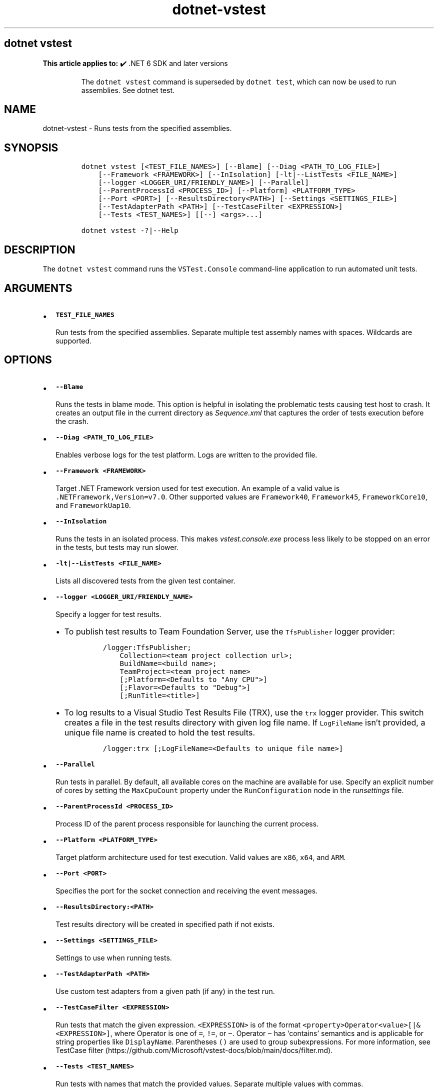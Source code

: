 .\" Automatically generated by Pandoc 2.18
.\"
.\" Define V font for inline verbatim, using C font in formats
.\" that render this, and otherwise B font.
.ie "\f[CB]x\f[]"x" \{\
. ftr V B
. ftr VI BI
. ftr VB B
. ftr VBI BI
.\}
.el \{\
. ftr V CR
. ftr VI CI
. ftr VB CB
. ftr VBI CBI
.\}
.TH "dotnet-vstest" "1" "2025-10-30" "" ".NET Documentation"
.hy
.SH dotnet vstest
.PP
\f[B]This article applies to:\f[R] \[u2714]\[uFE0F] .NET 6 SDK and later versions
.RS
.PP
The \f[V]dotnet vstest\f[R] command is superseded by \f[V]dotnet test\f[R], which can now be used to run assemblies.
See dotnet test.
.RE
.SH NAME
.PP
dotnet-vstest - Runs tests from the specified assemblies.
.SH SYNOPSIS
.IP
.nf
\f[C]
dotnet vstest [<TEST_FILE_NAMES>] [--Blame] [--Diag <PATH_TO_LOG_FILE>]
    [--Framework <FRAMEWORK>] [--InIsolation] [-lt|--ListTests <FILE_NAME>]
    [--logger <LOGGER_URI/FRIENDLY_NAME>] [--Parallel]
    [--ParentProcessId <PROCESS_ID>] [--Platform] <PLATFORM_TYPE>
    [--Port <PORT>] [--ResultsDirectory<PATH>] [--Settings <SETTINGS_FILE>]
    [--TestAdapterPath <PATH>] [--TestCaseFilter <EXPRESSION>]
    [--Tests <TEST_NAMES>] [[--] <args>...]

dotnet vstest -?|--Help
\f[R]
.fi
.SH DESCRIPTION
.PP
The \f[V]dotnet vstest\f[R] command runs the \f[V]VSTest.Console\f[R] command-line application to run automated unit tests.
.SH ARGUMENTS
.IP \[bu] 2
\f[B]\f[VB]TEST_FILE_NAMES\f[B]\f[R]
.RS 2
.PP
Run tests from the specified assemblies.
Separate multiple test assembly names with spaces.
Wildcards are supported.
.RE
.SH OPTIONS
.IP \[bu] 2
\f[B]\f[VB]--Blame\f[B]\f[R]
.RS 2
.PP
Runs the tests in blame mode.
This option is helpful in isolating the problematic tests causing test host to crash.
It creates an output file in the current directory as \f[I]Sequence.xml\f[R] that captures the order of tests execution before the crash.
.RE
.IP \[bu] 2
\f[B]\f[VB]--Diag <PATH_TO_LOG_FILE>\f[B]\f[R]
.RS 2
.PP
Enables verbose logs for the test platform.
Logs are written to the provided file.
.RE
.IP \[bu] 2
\f[B]\f[VB]--Framework <FRAMEWORK>\f[B]\f[R]
.RS 2
.PP
Target .NET Framework version used for test execution.
An example of a valid value is \f[V].NETFramework,Version=v7.0\f[R].
Other supported values are \f[V]Framework40\f[R], \f[V]Framework45\f[R], \f[V]FrameworkCore10\f[R], and \f[V]FrameworkUap10\f[R].
.RE
.IP \[bu] 2
\f[B]\f[VB]--InIsolation\f[B]\f[R]
.RS 2
.PP
Runs the tests in an isolated process.
This makes \f[I]vstest.console.exe\f[R] process less likely to be stopped on an error in the tests, but tests may run slower.
.RE
.IP \[bu] 2
\f[B]\f[VB]-lt|--ListTests <FILE_NAME>\f[B]\f[R]
.RS 2
.PP
Lists all discovered tests from the given test container.
.RE
.IP \[bu] 2
\f[B]\f[VB]--logger <LOGGER_URI/FRIENDLY_NAME>\f[B]\f[R]
.RS 2
.PP
Specify a logger for test results.
.IP \[bu] 2
To publish test results to Team Foundation Server, use the \f[V]TfsPublisher\f[R] logger provider:
.RS 2
.IP
.nf
\f[C]
/logger:TfsPublisher;
    Collection=<team project collection url>;
    BuildName=<build name>;
    TeamProject=<team project name>
    [;Platform=<Defaults to \[dq]Any CPU\[dq]>]
    [;Flavor=<Defaults to \[dq]Debug\[dq]>]
    [;RunTitle=<title>]
\f[R]
.fi
.RE
.IP \[bu] 2
To log results to a Visual Studio Test Results File (TRX), use the \f[V]trx\f[R] logger provider.
This switch creates a file in the test results directory with given log file name.
If \f[V]LogFileName\f[R] isn\[cq]t provided, a unique file name is created to hold the test results.
.RS 2
.IP
.nf
\f[C]
/logger:trx [;LogFileName=<Defaults to unique file name>]
\f[R]
.fi
.RE
.RE
.IP \[bu] 2
\f[B]\f[VB]--Parallel\f[B]\f[R]
.RS 2
.PP
Run tests in parallel.
By default, all available cores on the machine are available for use.
Specify an explicit number of cores by setting the \f[V]MaxCpuCount\f[R] property under the \f[V]RunConfiguration\f[R] node in the \f[I]runsettings\f[R] file.
.RE
.IP \[bu] 2
\f[B]\f[VB]--ParentProcessId <PROCESS_ID>\f[B]\f[R]
.RS 2
.PP
Process ID of the parent process responsible for launching the current process.
.RE
.IP \[bu] 2
\f[B]\f[VB]--Platform <PLATFORM_TYPE>\f[B]\f[R]
.RS 2
.PP
Target platform architecture used for test execution.
Valid values are \f[V]x86\f[R], \f[V]x64\f[R], and \f[V]ARM\f[R].
.RE
.IP \[bu] 2
\f[B]\f[VB]--Port <PORT>\f[B]\f[R]
.RS 2
.PP
Specifies the port for the socket connection and receiving the event messages.
.RE
.IP \[bu] 2
\f[B]\f[VB]--ResultsDirectory:<PATH>\f[B]\f[R]
.RS 2
.PP
Test results directory will be created in specified path if not exists.
.RE
.IP \[bu] 2
\f[B]\f[VB]--Settings <SETTINGS_FILE>\f[B]\f[R]
.RS 2
.PP
Settings to use when running tests.
.RE
.IP \[bu] 2
\f[B]\f[VB]--TestAdapterPath <PATH>\f[B]\f[R]
.RS 2
.PP
Use custom test adapters from a given path (if any) in the test run.
.RE
.IP \[bu] 2
\f[B]\f[VB]--TestCaseFilter <EXPRESSION>\f[B]\f[R]
.RS 2
.PP
Run tests that match the given expression.
\f[V]<EXPRESSION>\f[R] is of the format \f[V]<property>Operator<value>[|&<EXPRESSION>]\f[R], where Operator is one of \f[V]=\f[R], \f[V]!=\f[R], or \f[V]\[ti]\f[R].
Operator \f[V]\[ti]\f[R] has `contains' semantics and is applicable for string properties like \f[V]DisplayName\f[R].
Parentheses \f[V]()\f[R] are used to group subexpressions.
For more information, see TestCase filter (https://github.com/Microsoft/vstest-docs/blob/main/docs/filter.md).
.RE
.IP \[bu] 2
\f[B]\f[VB]--Tests <TEST_NAMES>\f[B]\f[R]
.RS 2
.PP
Run tests with names that match the provided values.
Separate multiple values with commas.
.RE
.IP \[bu] 2
\f[B]\f[VB]-?|--Help\f[B]\f[R]
.RS 2
.PP
Prints out a short help for the command.
.RE
.IP \[bu] 2
\f[B]\f[VB]\[at]<file>\f[B]\f[R]
.RS 2
.PP
Reads response file for more options.
.RE
.IP \[bu] 2
\f[B]\f[VB]args\f[B]\f[R]
.RS 2
.PP
Specifies extra arguments to pass to the adapter.
Arguments are specified as name-value pairs of the form \f[V]<n>=<v>\f[R], where \f[V]<n>\f[R] is the argument name and \f[V]<v>\f[R] is the argument value.
Use a space to separate multiple arguments.
.RE
.SH EXAMPLES
.PP
Run tests in \f[I]mytestproject.dll\f[R]:
.IP
.nf
\f[C]
dotnet vstest mytestproject.dll
\f[R]
.fi
.PP
Run tests in \f[I]mytestproject.dll\f[R], exporting to custom folder with custom name:
.IP
.nf
\f[C]
dotnet vstest mytestproject.dll --logger:\[dq]trx;LogFileName=custom_file_name.trx\[dq] --ResultsDirectory:custom/file/path
\f[R]
.fi
.PP
Run tests in \f[I]mytestproject.dll\f[R] and \f[I]myothertestproject.exe\f[R]:
.IP
.nf
\f[C]
dotnet vstest mytestproject.dll myothertestproject.exe
\f[R]
.fi
.PP
Run \f[V]TestMethod1\f[R] tests:
.IP
.nf
\f[C]
dotnet vstest /Tests:TestMethod1
\f[R]
.fi
.PP
Run \f[V]TestMethod1\f[R] and \f[V]TestMethod2\f[R] tests:
.IP
.nf
\f[C]
dotnet vstest /Tests:TestMethod1,TestMethod2
\f[R]
.fi
.SH SEE ALSO
.IP \[bu] 2
VSTest.Console.exe command-line options
